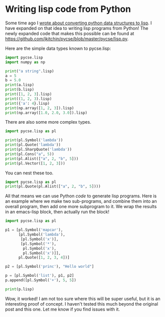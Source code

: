 * Writing lisp code from Python
  :PROPERTIES:
  :categories: python,lisp
  :date:     2016/05/30 09:26:05
  :updated:  2016/05/30 09:26:05
  :END:

Some time ago I [[http://kitchingroup.cheme.cmu.edu/blog/2015/05/16/Python-data-structures-to-lisp/][wrote about converting python data structures to lisp]]. I have expanded on that idea to writing lisp programs from Python! The newly expanded code that makes this possible can be found at https://github.com/jkitchin/pycse/blob/master/pycse/lisp.py.

Here are the simple data types known to pycse.lisp:

#+BEGIN_SRC python :wrap EXAMPLE
import pycse.lisp
import numpy as np

print("a string".lisp)
a = 5
b = 5.0
print(a.lisp)
print(b.lisp)
print([1, 2, 3].lisp)
print((1, 2, 3).lisp)
print({'a': 4}.lisp)
print(np.array([1, 2, 3]).lisp)
print(np.array([1.0, 2.0, 3.0]).lisp)
#+END_SRC

#+RESULTS:
#+BEGIN_EXAMPLE
"a string"
5
5.0
(1 2 3)
(1 2 3)
(:a 4)
(1 2 3)
(1.0 2.0 3.0)
#+END_EXAMPLE

There are also some more complex types.

#+BEGIN_SRC python :wrap EXAMPLE
import pycse.lisp as pl

print(pl.Symbol('lambda'))
print(pl.Quote('lambda'))
print(pl.SharpQuote('lambda'))
print(pl.Cons("a", 5))
print(pl.Alist(["a", 2, "b", 5]))
print(pl.Vector([1, 2, 3]))
#+END_SRC

#+RESULTS:
#+BEGIN_EXAMPLE
lambda
'lambda
#'lambda
("a" . 5)
(("a" . 2) ("b" . 5))
[1 2 3]
#+END_EXAMPLE

You can nest these too.

#+BEGIN_SRC python :wrap EXAMPLE
import pycse.lisp as pl
print(pl.Quote(pl.Alist(["a", 2, "b", 5])))
#+END_SRC

#+RESULTS:
#+BEGIN_EXAMPLE
'(("a" . 2) ("b" . 5))
#+END_EXAMPLE

All that means we can use Python /code/ to generate lisp programs. Here is an example where we make two sub-programs, and combine them into an overall program, then add one more subprogram to it. We wrap the results in an emacs-lisp block, then actually run the block!

#+BEGIN_SRC python :wrap SRC emacs-lisp
import pycse.lisp as pl

p1 = [pl.Symbol('mapcar'),
      [pl.Symbol('lambda'),
       [pl.Symbol('x')],
       [pl.Symbol('*'),
        pl.Symbol('x'),
        pl.Symbol('x')]],
      pl.Quote([1, 2, 3, 4])]

p2 = [pl.Symbol('princ'), "Hello world"]

p = [pl.Symbol('list'), p1, p2]
p.append([pl.Symbol('+'), 5, 5])

print(p.lisp)
#+END_SRC

#+RESULTS:
#+BEGIN_SRC emacs-lisp
(list (mapcar (lambda (x) (* x x)) '(1 2 3 4)) (princ "Hello world") (+ 5 5))
#+END_SRC

#+RESULTS:
| (1 4 9 16) | Hello world | 10 |

Wow, it worked! I am not too sure where this will be super useful, but it is an interesting proof of concept. I haven't tested this much beyond the original post and this one. Let me know if you find issues with it.
